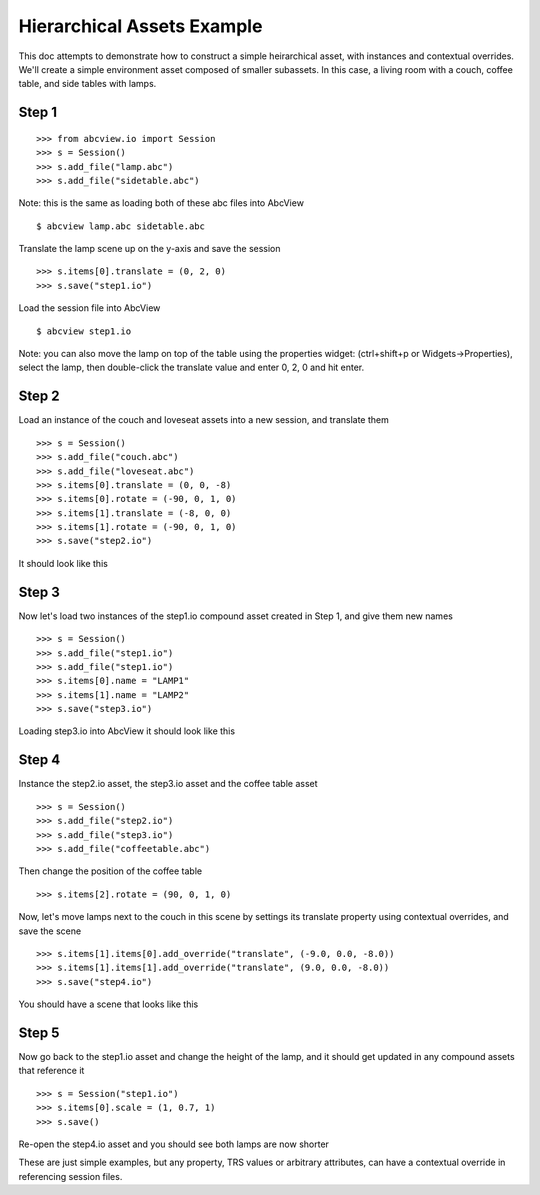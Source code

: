 .. _overrides:

Hierarchical Assets Example
---------------------------

This doc attempts to demonstrate how to construct a simple heirarchical asset,
with instances and contextual overrides. We'll create a simple environment
asset composed of smaller subassets. In this case, a living room with a couch,
coffee table, and side tables with lamps.

Step 1
~~~~~~

::

                >>> from abcview.io import Session
                >>> s = Session()
                >>> s.add_file("lamp.abc")
                >>> s.add_file("sidetable.abc")

Note: this is the same as loading both of these abc files into AbcView

::

                $ abcview lamp.abc sidetable.abc

Translate the lamp scene up on the y-axis and save the session

::

                >>> s.items[0].translate = (0, 2, 0)
                >>> s.save("step1.io")


Load the session file into AbcView

.. image:: step1.png
   :align: center

::

                $ abcview step1.io

Note: you can also move the lamp on top of the table using the properties widget: 
(ctrl+shift+p or Widgets->Properties), select the lamp, then 
double-click the translate value and enter 0, 2, 0 
and hit enter.

Step 2
~~~~~~

Load an instance of the couch and loveseat assets into a new session, and translate
them

::

                >>> s = Session()
                >>> s.add_file("couch.abc")
                >>> s.add_file("loveseat.abc")
                >>> s.items[0].translate = (0, 0, -8)
                >>> s.items[0].rotate = (-90, 0, 1, 0)
                >>> s.items[1].translate = (-8, 0, 0)
                >>> s.items[1].rotate = (-90, 0, 1, 0)
                >>> s.save("step2.io")

It should look like this

.. image:: step2.png
   :align: center


Step 3
~~~~~~

Now let's load two instances of the step1.io compound asset created in Step 1,
and give them new names

::

                >>> s = Session()
                >>> s.add_file("step1.io")
                >>> s.add_file("step1.io")
                >>> s.items[0].name = "LAMP1"
                >>> s.items[1].name = "LAMP2"
                >>> s.save("step3.io")

Loading step3.io into AbcView it should look like this

.. image:: step3.png
   :align: center

Step 4
~~~~~~

Instance the step2.io asset, the step3.io asset and the coffee table asset

::

                >>> s = Session()
                >>> s.add_file("step2.io")
                >>> s.add_file("step3.io")
                >>> s.add_file("coffeetable.abc")

Then change the position of the coffee table

::

                >>> s.items[2].rotate = (90, 0, 1, 0)


Now, let's move lamps next to the couch in this scene by settings its translate 
property using contextual overrides, and save the scene

::

                >>> s.items[1].items[0].add_override("translate", (-9.0, 0.0, -8.0))
                >>> s.items[1].items[1].add_override("translate", (9.0, 0.0, -8.0))
                >>> s.save("step4.io")

You should have a scene that looks like this

.. image:: step4.png
   :align: center


Step 5
~~~~~~

Now go back to the step1.io asset and change the height of the lamp, and it should
get updated in any compound assets that reference it

::

                >>> s = Session("step1.io")
                >>> s.items[0].scale = (1, 0.7, 1)
                >>> s.save()

Re-open the step4.io asset and you should see both lamps are now shorter

.. image:: step5.png
   :align: center


These are just simple examples, but any property, TRS values or arbitrary attributes, can 
have a contextual override in referencing session files.

